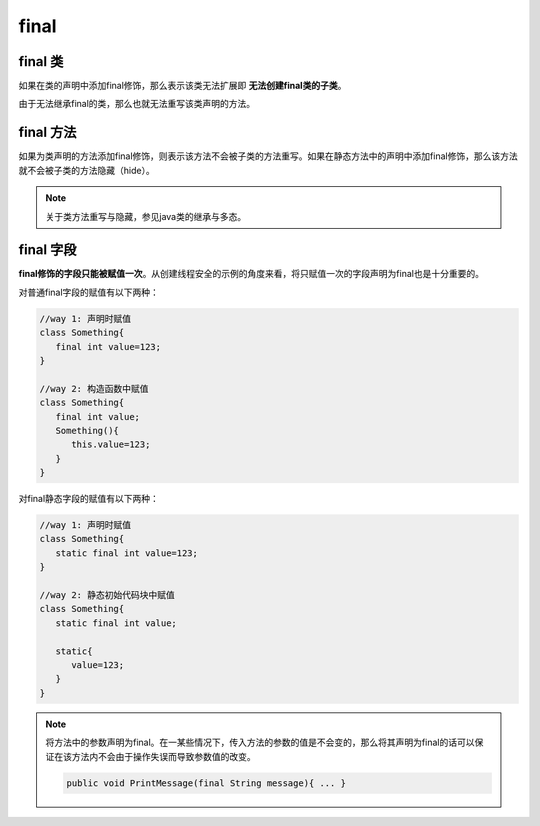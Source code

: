 ===============
final
===============


final 类
===========

如果在类的声明中添加final修饰，那么表示该类无法扩展即 **无法创建final类的子类**。

由于无法继承final的类，那么也就无法重写该类声明的方法。



final 方法
============

如果为类声明的方法添加final修饰，则表示该方法不会被子类的方法重写。如果在静态方法中的声明中添加final修饰，那么该方法就不会被子类的方法隐藏（hide）。

.. note:: 
   关于类方法重写与隐藏，参见java类的继承与多态。


final 字段
=============

**final修饰的字段只能被赋值一次**。从创建线程安全的示例的角度来看，将只赋值一次的字段声明为final也是十分重要的。

对普通final字段的赋值有以下两种：

.. code-block:: java

   //way 1: 声明时赋值
   class Something{
      final int value=123;
   }

   //way 2: 构造函数中赋值
   class Something{
      final int value;
      Something(){
         this.value=123;
      }
   }

对final静态字段的赋值有以下两种：

.. code-block:: java

   //way 1: 声明时赋值
   class Something{
      static final int value=123;
   }

   //way 2: 静态初始代码块中赋值
   class Something{
      static final int value;
      
      static{
         value=123;
      }
   }


.. note:: 

   将方法中的参数声明为final。在一某些情况下，传入方法的参数的值是不会变的，那么将其声明为final的话可以保证在该方法内不会由于操作失误而导致参数值的改变。

   .. code-block:: java

      public void PrintMessage(final String message){ ... }
